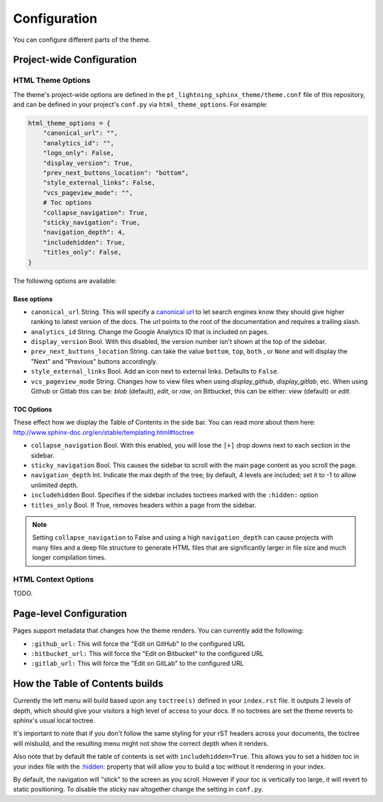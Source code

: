 
*************
Configuration
*************

You can configure different parts of the theme.

Project-wide Configuration
==========================

HTML Theme Options
------------------

The theme's project-wide options are defined in the ``pt_lightning_sphinx_theme/theme.conf``
file of this repository, and can be defined in your project's ``conf.py`` via
``html_theme_options``. For example:

.. code:: python

    html_theme_options = {
        "canonical_url": "",
        "analytics_id": "",
        "logo_only": False,
        "display_version": True,
        "prev_next_buttons_location": "bottom",
        "style_external_links": False,
        "vcs_pageview_mode": "",
        # Toc options
        "collapse_navigation": True,
        "sticky_navigation": True,
        "navigation_depth": 4,
        "includehidden": True,
        "titles_only": False,
    }

The following options are available:

Base options
~~~~~~~~~~~~

* ``canonical_url`` String. This will specify a `canonical url <https://en.wikipedia.org/wiki/Canonical_link_element>`__
  to let search engines know they should give higher ranking to latest version of the docs.
  The url points to the root of the documentation and requires a trailing slash.
* ``analytics_id`` String. Change the Google Analytics ID that is included on pages.
* ``display_version`` Bool. With this disabled, the version number isn't shown at the top of the sidebar.
* ``prev_next_buttons_location`` String. can take the value ``bottom``, ``top``, ``both`` , or ``None``
  and will display the "Next" and "Previous" buttons accordingly.
* ``style_external_links`` Bool. Add an icon next to external links. Defaults to ``False``.
* ``vcs_pageview_mode`` String. Changes how to view files when using `display_github`, `display_gitlab`, etc.
  When using Github or Gitlab this can be: `blob` (default), `edit`, or `raw`,
  on Bitbucket, this can be either: `view` (default) or `edit`.

TOC Options
~~~~~~~~~~~

These effect how we display the Table of Contents in the side bar. You can read more about them here: http://www.sphinx-doc.org/en/stable/templating.html#toctree

* ``collapse_navigation`` Bool. With this enabled, you will lose the ``[+]`` drop downs next to each section in the sidebar.
* ``sticky_navigation`` Bool. This causes the sidebar to scroll with the main page content as you scroll the page.
* ``navigation_depth`` Int. Indicate the max depth of the tree; by default, 4 levels are included;
  set it to -1 to allow unlimited depth.
* ``includehidden`` Bool. Specifies if the sidebar includes toctrees marked with the ``:hidden:`` option
* ``titles_only`` Bool. If True, removes headers within a page from the sidebar.

.. note::

   Setting ``collapse_navigation`` to False and using a high ``navigation_depth``
   can cause projects with many files and a deep file structure to generate HTML files
   that are significantly larger in file size and much longer compilation times.


HTML Context Options
--------------------

TODO.


Page-level Configuration
========================

Pages support metadata that changes how the theme renders.
You can currently add the following:

* ``:github_url:`` This will force the "Edit on GitHub" to the configured URL
* ``:bitbucket_url:`` This will force the "Edit on Bitbucket" to the configured URL
* ``:gitlab_url:`` This will force the "Edit on GitLab" to the configured URL


How the Table of Contents builds
================================

Currently the left menu will build based upon any ``toctree(s)`` defined in your ``index.rst`` file.
It outputs 2 levels of depth, which should give your visitors a high level of access to your
docs. If no toctrees are set the theme reverts to sphinx's usual local toctree.

It's important to note that if you don't follow the same styling for your rST headers across
your documents, the toctree will misbuild, and the resulting menu might not show the correct
depth when it renders.

Also note that by default the table of contents is set with ``includehidden=True``. This allows you
to set a hidden toc in your index file with the `:hidden: <hidden_>`_ property that will allow you
to build a toc without it rendering in your index.

By default, the navigation will "stick" to the screen as you scroll. However if your toc
is vertically too large, it will revert to static positioning. To disable the sticky nav
altogether change the setting in ``conf.py``.

.. _hidden: http://sphinx-doc.org/markup/toctree.html

